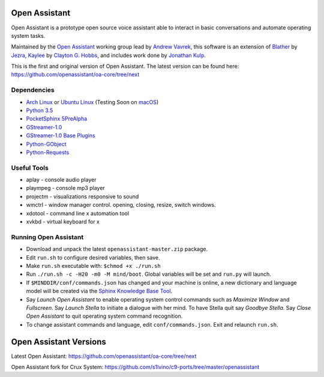 Open Assistant
=============

Open Assistant is a prototype open source voice assistant able 
to interact in basic conversations and automate operating system tasks.

Maintained by the `Open Assistant <http://www.openassistant.org/>`__ 
working group lead by `Andrew Vavrek <https://vavrek.com>`__, this software 
is an extension of `Blather <https://gitlab.com/jezra/blather>`__ 
by `Jezra <http://www.jezra.net/>`__, `Kaylee <https://github.com/Ratfink/kaylee>`__ 
by `Clayton G. Hobbs <https://bzratfink.wordpress.com/>`__, and includes work 
done by `Jonathan Kulp <http://jonathankulp.org/>`__.

This is the first and original version of Open Assistant.
The latest version can be found here:
https://github.com/openassistant/oa-core/tree/next

Dependencies
------------

* `Arch Linux <https://www.archlinux.org/>`_ or `Ubuntu Linux <http://openassistant.org/forum/support/ubuntu-16-04-installation/>`_ (Testing Soon on `macOS <https://www.apple.com/macos>`_)
* `Python 3.5 <https://www.python.org/downloads>`__
* `PocketSphinx 5PreAlpha <https://github.com/cmusphinx/pocketsphinx>`__
* `GStreamer-1.0 <https://github.com/GStreamer/gstreamer>`__
* `GStreamer-1.0 Base Plugins <https://github.com/GStreamer/gst-plugins-base>`__
* `Python-GObject <https://wiki.gnome.org/action/show/Projects/PyGObject>`__
* `Python-Requests <https://pypi.python.org/pypi/requests>`__


Useful Tools
------------

* aplay - console audio player
* plaympeg - console mp3 player
* projectm - visualizations responsive to sound
* wmctrl - window manager control. opening, closing, resize, switch windows. 
* xdotool - command line x automation tool
* xvkbd - virtual keyboard for x

Running Open Assistant
---------------------

* Download and unpack the latest ``openassistant-master.zip`` package.

* Edit ``run.sh`` to configure desired variables, then save.

* Make ``run.sh`` executable with: ``$chmod +x ./run.sh``

* Run ``./run.sh -c -H20 -m0 -M mind/boot``. Global variables will be set and ``run.py`` will launch.

* If ``$MINDDIR/conf/commands.json`` has changed and your machine is online, a new dictionary and language model will be created via the `Sphinx Knowledge Base Tool <http://www.speech.cs.cmu.edu/tools/lmtool.html>`__.

* Say `Launch Open Assistant` to enable operating system control commands such as `Maximize Window` and `Fullscreen`. Say `Launch Stella` to initiate a dialogue with her mind. To have Stella quit say `Goodbye Stella`. Say `Close Open Assistant` to quit operating system command recognition.

* To change assistant commands and language, edit ``conf/commands.json``. Exit and relaunch ``run.sh``.


Open Assistant Versions
=======================

Latest Open Assistant:
https://github.com/openassistant/oa-core/tree/next

Open Assistant fork for Crux System:
https://github.com/s1lvino/c9-ports/tree/master/openassistant

